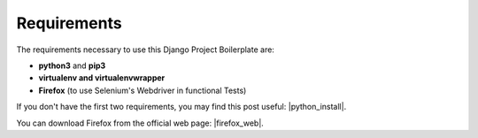 Requirements
============
 
The requirements necessary to use this Django Project Boilerplate are:
 
- **python3** and **pip3**
- **virtualenv and virtualenvwrapper**
- **Firefox** (to use Selenium's Webdriver in functional Tests)

If you don't have the first two requirements, you may find this 
post useful: |python_install|.
 
.. |python_install| raw:: html
 
    <a href="http://www.marinamele.com/2014/07/install-python3-on-mac-os-x-and-use-virtualenv-and-virtualenvwrapper.html" target="_blank">Install Python 3 on Mac OS X and use virtualenv and virtualenvwrapper</a>
 
You can download Firefox from the official web page: |firefox_web|.
 
.. |firefox_web| raw:: html
 
    <a href="https://www.mozilla.org" target="_blank">Firefox</a>
